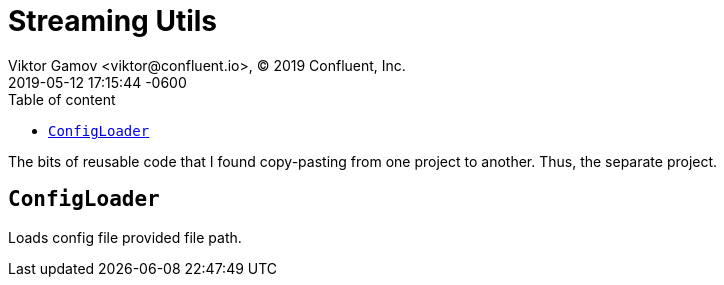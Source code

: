 = Streaming Utils
Viktor Gamov <viktor@confluent.io>, © 2019 Confluent, Inc.
2019-05-12
:revdate: 2019-05-12 17:15:44 -0600
:linkattrs:
:ast: &ast;
:y: &#10003;
:n: &#10008;
:y: icon:check-sign[role="green"]
:n: icon:check-minus[role="red"]
:c: icon:file-text-alt[role="blue"]
:toc: auto
:toc-placement: auto
:toc-position: auto
:toc-title: Table of content
:toclevels: 3
:idprefix:
:idseparator: -
:sectanchors:
:icons: font
:source-highlighter: highlight.js
:highlightjs-theme: idea
:experimental:

The bits of reusable code that I found copy-pasting from one project to another.
Thus, the separate project. 

toc::[]

== `ConfigLoader`

Loads config file provided file path. 

